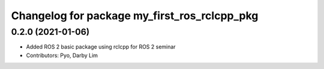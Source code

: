 ^^^^^^^^^^^^^^^^^^^^^^^^^^^^^^^^^^^^^^^^^^^^^
Changelog for package my_first_ros_rclcpp_pkg
^^^^^^^^^^^^^^^^^^^^^^^^^^^^^^^^^^^^^^^^^^^^^

0.2.0 (2021-01-06)
------------------
* Added ROS 2 basic package using rclcpp for ROS 2 seminar
* Contributors: Pyo, Darby Lim
